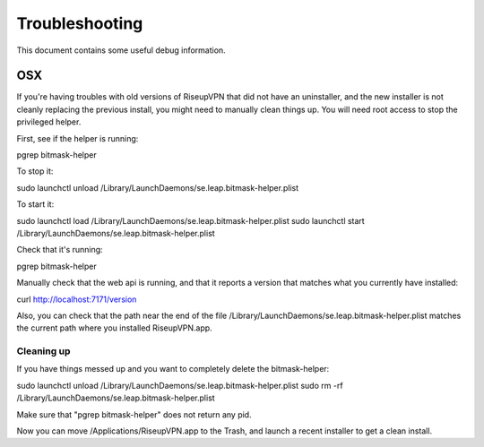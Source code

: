 Troubleshooting
===============

This document contains some useful debug information.

OSX
---
If you're having troubles with old versions of RiseupVPN that did not have an
uninstaller, and the new installer is not cleanly replacing the previous
install, you might need to manually clean things up. You will need root access to
stop the privileged helper.

First, see if the helper is running:

pgrep bitmask-helper

To stop it:

sudo launchctl unload /Library/LaunchDaemons/se.leap.bitmask-helper.plist

To start it:

sudo launchctl load /Library/LaunchDaemons/se.leap.bitmask-helper.plist
sudo launchctl start /Library/LaunchDaemons/se.leap.bitmask-helper.plist

Check that it's running:

pgrep bitmask-helper

Manually check that the web api is running, and that it reports a version that matches what you currently have installed:

curl http://localhost:7171/version

Also, you can check that the path near the end of the file /Library/LaunchDaemons/se.leap.bitmask-helper.plist
matches the current path where you installed RiseupVPN.app.

Cleaning up
~~~~~~~~~~~
If you have things messed up and you want to completely delete the bitmask-helper:

sudo launchctl unload /Library/LaunchDaemons/se.leap.bitmask-helper.plist
sudo rm -rf /Library/LaunchDaemons/se.leap.bitmask-helper.plist

Make sure that "pgrep bitmask-helper" does not return any pid.

Now you can move /Applications/RiseupVPN.app to the Trash, and launch a
recent installer to get a clean install.
